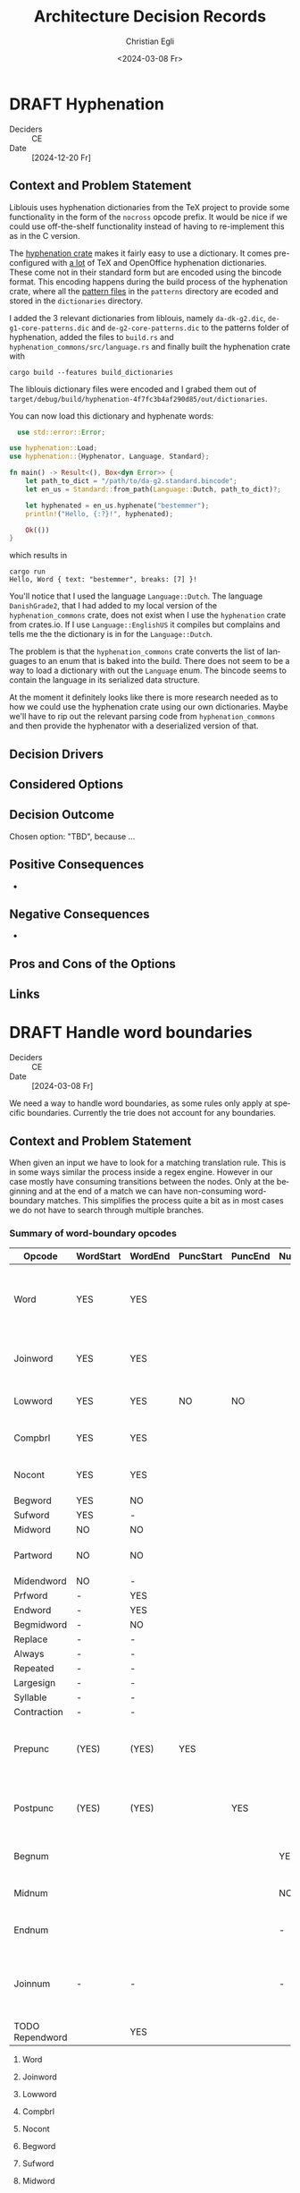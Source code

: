 #+options: todo:t
#+title: Architecture Decision Records
#+date: <2024-03-08 Fr>
#+author: Christian Egli
#+email: christian.egli@sbs.ch
#+language: en

#+TODO: DRAFT PROPOSED | ACCEPTED REJECTED DEPRECATED SUPERSEDED

* DRAFT Hyphenation
- Deciders :: CE
- Date :: [2024-12-20 Fr]

** Context and Problem Statement

Liblouis uses hyphenation dictionaries from the TeX project to provide
some functionality in the form of the ~nocross~ opcode prefix. It
would be nice if we could use off-the-shelf functionality instead of
having to re-implement this as in the C version.

The [[https://crates.io/crates/hyphenation][hyphenation crate]] makes it fairly easy to use a dictionary. It
comes pre-configured with [[https://github.com/tapeinosyne/hyphenation/tree/master/dictionaries][a lot]] of TeX and OpenOffice hyphenation
dictionaries. These come not in their standard form but are encoded
using the bincode format. This encoding happens during the build
process of the hyphenation crate, where all the [[https://github.com/tapeinosyne/hyphenation/tree/master/patterns][pattern files]] in
the ~patterns~ directory are ecoded and stored in the ~dictionaries~
directory.

I added the 3 relevant dictionaries from liblouis, namely
~da-dk-g2.dic~, ~de-g1-core-patterns.dic~ and
~de-g2-core-patterns.dic~ to the patterns folder of hyphenation, added
the files to ~build.rs~ and ~hyphenation_commons/src/language.rs~ and
finally built the hyphenation crate with

#+begin_src shell
  cargo build --features build_dictionaries
#+end_src

The liblouis dictionary files were encoded and I grabed them out of
~target/debug/build/hyphenation-4f7fc3b4af290d85/out/dictionaries~.

You can now load this dictionary and hyphenate words:

#+begin_src rust
  use std::error::Error;

use hyphenation::Load;
use hyphenation::{Hyphenator, Language, Standard};

fn main() -> Result<(), Box<dyn Error>> {
    let path_to_dict = "/path/to/da-g2.standard.bincode";
    let en_us = Standard::from_path(Language::Dutch, path_to_dict)?;

    let hyphenated = en_us.hyphenate("bestemmer");
    println!("Hello, {:?}!", hyphenated);

    Ok(())
}
#+end_src

which results in

#+begin_src shell
cargo run
Hello, Word { text: "bestemmer", breaks: [7] }!
#+end_src

You'll notice that I used the language ~Language::Dutch~. The
language ~DanishGrade2~, that I had added to my local version of the
~hyphenation_commons~ crate, does not exist when I use the
~hyphenation~ crate from crates.io. If I use ~Language::EnglishUS~ it
compiles but complains and tells me the the dictionary is in for the
~Language::Dutch~.

The problem is that the ~hyphenation_commons~ crate converts the list
of languages to an enum that is baked into the build. There does not
seem to be a way to load a dictionary with out the ~Language~ enum.
The bincode seems to contain the language in its serialized data
structure.

At the moment it definitely looks like there is more research needed
as to how we could use the hyphenation crate using our own
dictionaries. Maybe we'll have to rip out the relevant parsing code
from ~hyphenation_commons~ and then provide the hyphenator with a
deserialized version of that.

** Decision Drivers

** Considered Options

** Decision Outcome

Chosen option: "TBD", because ...

** Positive Consequences

-

** Negative Consequences

-

** Pros and Cons of the Options

** Links

* DRAFT Handle word boundaries
- Deciders :: CE
- Date :: [2024-03-08 Fr]

We need a way to handle word boundaries, as some rules only apply at
specific boundaries. Currently the trie does not account for any
boundaries.

** Context and Problem Statement

When given an input we have to look for a matching translation rule.
This is in some ways similar the process inside a regex engine.
However in our case mostly have consuming transitions between the
nodes. Only at the beginning and at the end of a match we can have
non-consuming word-boundary matches. This simplifies the process quite
a bit as in most cases we do not have to search through multiple
branches.

*** Summary of word-boundary opcodes
:PROPERTIES:
:COLUMNS: %14ITEM(Opcode) %WORDSTART(WordStart) %WORDEND(WordEnd) %PUNCSTART(PuncStart) %PUNCEND(PuncEnd) %NUMSTART(NumStart) %NUMEND(NumEnd) %CONSTRAINT(Constraint)
:WORDSTART_ALL: YES NO -
:WORDEND_ALL: YES NO -
:PUNCSTART_ALL: YES NO -
:PUNCEND_ALL: YES NO -
:NUMSTART_ALL: YES NO -
:NUMEND_ALL: YES NO -
:END:

#+BEGIN: columnview :hlines 1 :id local :skip-empty-rows t :match "/-TODO"
| Opcode          | WordStart | WordEnd | PuncStart | PuncEnd | NumStart | NumEnd | Constraint                                             |
|-----------------+-----------+---------+-----------+---------+----------+--------+--------------------------------------------------------|
| Word            | YES       | YES     |           |         |          |        | Surrounded by whitespace and/or punctuation            |
| Joinword        | YES       | YES     |           |         |          |        | Followed by whitespace and a letter                    |
| Lowword         | YES       | YES     | NO        | NO      |          |        | Surrounded by whitespace                               |
| Compbrl         | YES       | YES     |           |         |          |        | Surrounded by whitespace                               |
| Nocont          | YES       | YES     |           |         |          |        | Surrounded by whitespace                               |
| Begword         | YES       | NO      |           |         |          |        |                                                        |
| Sufword         | YES       | -       |           |         |          |        |                                                        |
| Midword         | NO        | NO      |           |         |          |        |                                                        |
| Partword        | NO        | NO      |           |         |          |        | Proceeded or followed by a letter                      |
| Midendword      | NO        | -       |           |         |          |        |                                                        |
| Prfword         | -         | YES     |           |         |          |        |                                                        |
| Endword         | -         | YES     |           |         |          |        |                                                        |
| Begmidword      | -         | NO      |           |         |          |        |                                                        |
| Replace         | -         | -       |           |         |          |        |                                                        |
| Always          | -         | -       |           |         |          |        |                                                        |
| Repeated        | -         | -       |           |         |          |        |                                                        |
| Largesign       | -         | -       |           |         |          |        |                                                        |
| Syllable        | -         | -       |           |         |          |        |                                                        |
| Contraction     | -         | -       |           |         |          |        |                                                        |
| Prepunc         | (YES)     | (YES)   | YES       |         |          |        | Part of punctuation at the beginning of a word         |
| Postpunc        | (YES)     | (YES)   |           | YES     |          |        | Part of punctuation at the end of a word               |
| Begnum          |           |         |           |         | YES      | -      | At the beginning of a number                           |
| Midnum          |           |         |           |         | NO       | NO     | In the middle of a number                              |
| Endnum          |           |         |           |         | -        | YES    | At the end of a number                                 |
| Joinnum         | -         | -       |           |         | -        | -      | If whitespace and a number follows omit the whitespace |
| TODO Rependword |           | YES     |           |         |          |        |                                                        |
#+END:

**** Word
:PROPERTIES:
:WORDSTART: YES
:WORDEND:  YES
:CONSTRAINT: Surrounded by whitespace and/or punctuation
:END:
**** Joinword
:PROPERTIES:
:WORDSTART: YES
:WORDEND:  YES
:CONSTRAINT: Followed by whitespace and a letter
:END:
**** Lowword
:PROPERTIES:
:WORDSTART: YES
:WORDEND:  YES
:CONSTRAINT: Surrounded by whitespace
:PUNCSTART: NO
:PUNCEND:  NO
:END:
**** Compbrl
:PROPERTIES:
:WORDSTART: YES
:WORDEND:  YES
:CONSTRAINT: Surrounded by whitespace
:END:
**** Nocont
:PROPERTIES:
:WORDSTART: YES
:WORDEND:  YES
:CONSTRAINT: Surrounded by whitespace
:END:
**** Begword
:PROPERTIES:
:WORDSTART: YES
:WORDEND:  NO
:END:
**** Sufword
:PROPERTIES:
:WORDSTART: YES
:WORDEND:  -
:END:
**** Midword
:PROPERTIES:
:WORDSTART: NO
:WORDEND:  NO
:END:
**** Partword
:PROPERTIES:
:WORDSTART: NO
:WORDEND:  NO
:CONSTRAINT: Proceeded or followed by a letter
:END:
**** Midendword
:PROPERTIES:
:WORDSTART: NO
:WORDEND:  -
:END:
**** Prfword
:PROPERTIES:
:WORDSTART: -
:WORDEND:  YES
:END:
**** Endword
:PROPERTIES:
:WORDSTART: -
:WORDEND:  YES
:END:
**** Begmidword
:PROPERTIES:
:WORDSTART: -
:WORDEND:  NO
:END:
**** Replace
:PROPERTIES:
:WORDSTART: -
:WORDEND:  -
:END:
**** Always
:PROPERTIES:
:WORDSTART: -
:WORDEND:  -
:END:
**** Repeated
:PROPERTIES:
:WORDSTART: -
:WORDEND:  -
:END:
**** Largesign
:PROPERTIES:
:WORDSTART: -
:WORDEND:  -
:END:
**** Syllable
:PROPERTIES:
:WORDSTART: -
:WORDEND:  -
:END:
**** Contraction
:PROPERTIES:
:WORDSTART: -
:WORDEND:  -
:END:
**** Prepunc
:PROPERTIES:
:WORDSTART: (YES)
:WORDEND:  (YES)
:PUNCSTART: YES
:CONSTRAINT: Part of punctuation at the beginning of a word
:END:
**** Postpunc
:PROPERTIES:
:WORDSTART: (YES)
:WORDEND:  (YES)
:PUNCEND:  YES
:CONSTRAINT: Part of punctuation at the end of a word
:END:
**** Begnum
:PROPERTIES:
:NUMSTART: YES
:NUMEND:   -
:CONSTRAINT: At the beginning of a number
:END:
**** Midnum
:PROPERTIES:
:NUMSTART: NO
:NUMEND:   NO
:CONSTRAINT: In the middle of a number
:END:
**** Endnum
:PROPERTIES:
:NUMSTART: -
:NUMEND:   YES
:CONSTRAINT: At the end of a number
:END:
**** Joinnum
:PROPERTIES:
:NUMSTART: -
:NUMEND:   -
:WORDSTART: -
:WORDEND:  -
:CONSTRAINT: If whitespace and a number follows omit the whitespace
:END:
**** TODO Repword
**** TODO Rependword
:PROPERTIES:
:WORDEND:  YES
:END:
**** TODO Exactdots
seems like a corner case for utdml
**** TODO Context
**** TODO Pass2
**** TODO Pass3
**** TODO Pass4
**** TODO Correct
**** TODO Match
**** TODO Literal

** Decision Drivers

- start with the simplest solution
- move as much processing from the translation to the compilation
  stage

** Considered Options

- Handle different contexts with separate tries :: Leave the trie code
  as is and handle the context using multiple tries with wrapper code
- Enhance trie with transitions :: Add transitions to the trie that
  map to non-consuming word boundaries
- Filter the candidates found in the trie :: Leave the trie as is and
  just filter the returned candidates.

** Decision Outcome

Chosen option: "TBD", because ...

** Positive Consequences

- 

** Negative Consequences

- 

** Pros and Cons of the Options

***  Handle different contexts with separate tries

***  Enhance trie with transitions

- Good :: unifies the search for candidates
- Bad :: makes the trie more complicated

***  Filter the candidates found in the trie

- Good :: No change needed in the trie
- Bad :: Processing during translation

** Links

* COMMENT [short title of solved problem and solution]                     :Template:
# - Status :: [proposed | rejected | accepted | deprecated | ... |
#   superseded by [[file:0005-example.md][ADR-0005]]]
- Deciders :: [list everyone involved in the decision]
- Date :: [YYYY-MM-DD when the decision was last updated]

Technical Story: [description | ticket/issue URL]

** Context and Problem Statement

[Describe the context and problem statement, e.g., in free form using
two to three sentences. You may want to articulate the problem in form
of a question.]

** Decision Drivers

- [driver 1, e.g., a force, facing concern, ...]
- [driver 2, e.g., a force, facing concern, ...]
- ...

** Considered Options

- [option 1]
- [option 2]
- [option 3]
- ...

** Decision Outcome

Chosen option: "[option 1]", because [justification. e.g., only option,
which meets k.o. criterion decision driver | which resolves force force
| ... | comes out best (see below)].

*** Positive Consequences

- [e.g., improvement of quality attribute satisfaction, follow-up
  decisions required, ...]
- ...

*** Negative Consequences

- [e.g., compromising quality attribute, follow-up decisions required,
  ...]
- ...

** Pros and Cons of the Options

*** [option 1]

[example | description | pointer to more information | ...]

- Good, because [argument a]
- Good, because [argument b]
- Bad, because [argument c]
- ...

*** [option 2]

[example | description | pointer to more information | ...]

- Good, because [argument a]
- Good, because [argument b]
- Bad, because [argument c]
- ...

*** [option 3]

[example | description | pointer to more information | ...]

- Good, because [argument a]
- Good, because [argument b]
- Bad, because [argument c]
- ...

** Links

- [Link type] [Link to ADR]
- ...
